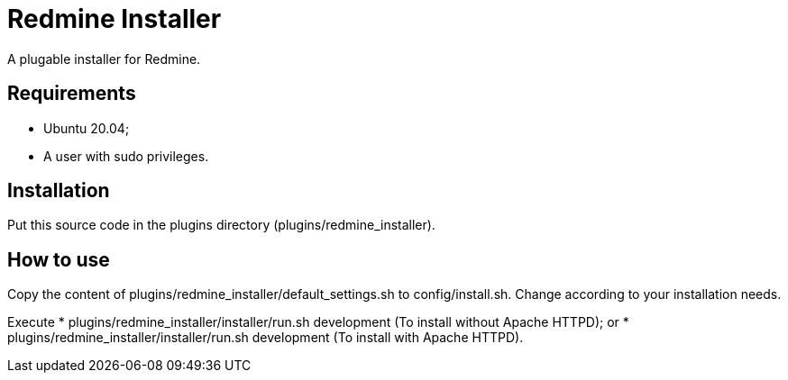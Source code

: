 = Redmine Installer

A plugable installer for Redmine.

== Requirements

* Ubuntu 20.04;
* A user with sudo privileges.

== Installation

Put this source code in the plugins directory (plugins/redmine_installer).

== How to use

Copy the content of plugins/redmine_installer/default_settings.sh to config/install.sh. Change according to your installation needs.

Execute
* plugins/redmine_installer/installer/run.sh development (To install without Apache HTTPD); or
* plugins/redmine_installer/installer/run.sh development (To install with Apache HTTPD).
